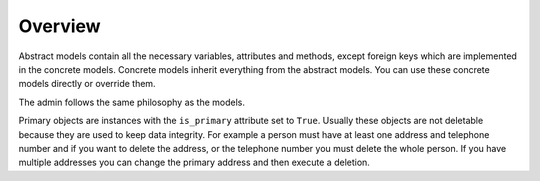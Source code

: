 Overview
========

Abstract models contain all the necessary variables, attributes and methods,
except foreign keys which are implemented in the concrete models. Concrete
models inherit everything from the abstract models. You can use these concrete
models directly or override them.

The admin follows the same philosophy as the models.

Primary objects are instances with the ``is_primary`` attribute set to ``True``.
Usually these objects are not deletable because they are used to keep data
integrity. For example a person must have at least one address and telephone
number and if you want to delete the address, or the telephone number
you must delete the whole person. If you have multiple addresses you can change
the primary address and then execute a deletion.
